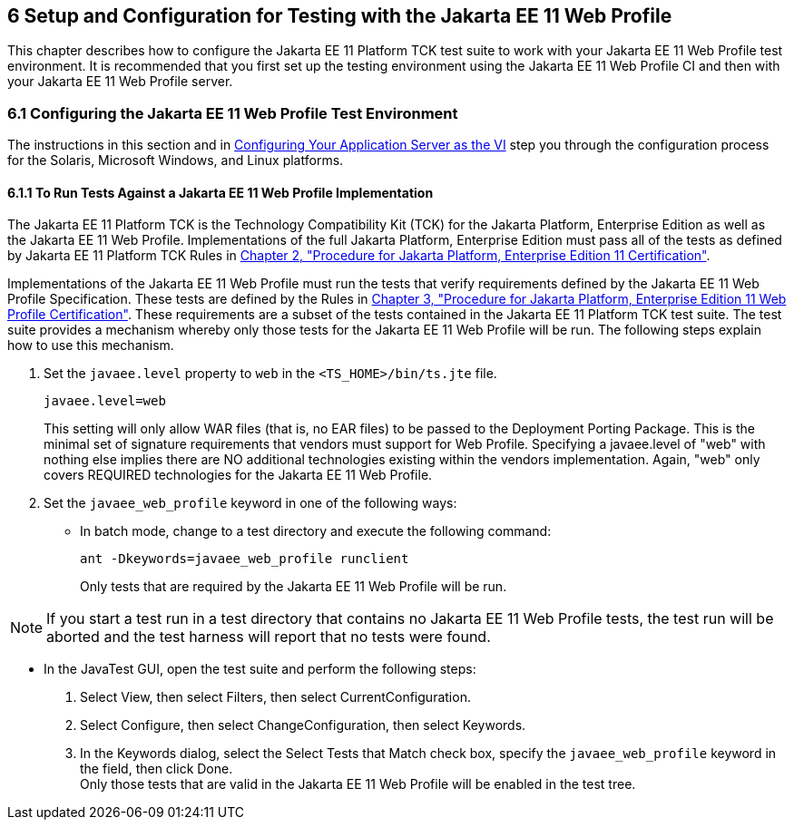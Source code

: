 
[[GJRHB]][[setup-and-configuration-for-testing-with-the-jakarta-ee-11-web-profile]]

6 Setup and Configuration for Testing with the Jakarta EE 11 Web Profile
------------------------------------------------------------------------

This chapter describes how to configure the Jakarta EE 11 Platform TCK test suite to
work with your Jakarta EE 11 Web Profile test environment. It is recommended
that you first set up the testing environment using the Jakarta EE 11 Web
Profile CI and then with your Jakarta EE 11 Web Profile server.

[[GLSEL]][[configuring-the-jakarta-ee-11-web-profile-test-environment]]

6.1 Configuring the Jakarta EE 11 Web Profile Test Environment
~~~~~~~~~~~~~~~~~~~~~~~~~~~~~~~~~~~~~~~~~~~~~~~~~~~~~~~~~~~~~~

The instructions in this section and in
link:config.html#GEWWA[Configuring Your Application Server as the VI]
step you through the configuration process for the Solaris, Microsoft
Windows, and Linux platforms.

[[GJWED]][[to-run-tests-against-a-jakarta-ee-11-web-profile-implementation]]

6.1.1 To Run Tests Against a Jakarta EE 11 Web Profile Implementation
^^^^^^^^^^^^^^^^^^^^^^^^^^^^^^^^^^^^^^^^^^^^^^^^^^^^^^^^^^^^^^^^^^^^^

The Jakarta EE 11 Platform TCK is the Technology Compatibility Kit (TCK) for the Jakarta
Platform, Enterprise Edition as well as the Jakarta EE 11 Web Profile.
Implementations of the full Jakarta Platform, Enterprise Edition must pass
all of the tests as defined by Jakarta EE 11 Platform TCK Rules in
link:rules.html#GBFSN[Chapter 2, "Procedure for Jakarta Platform, Enterprise
Edition 11 Certification"].

Implementations of the Jakarta EE 11 Web Profile must run the tests that
verify requirements defined by the Jakarta EE 11 Web Profile Specification.
These tests are defined by the Rules in link:rules-wp.html#GJJPZ[Chapter
3, "Procedure for Jakarta Platform, Enterprise Edition 11 Web Profile
Certification"]. These requirements are a subset of the tests contained
in the Jakarta EE 11 Platform TCK test suite. The test suite provides a mechanism
whereby only those tests for the Jakarta EE 11 Web Profile will be run. The
following steps explain how to use this mechanism.

1.  Set the `javaee.level` property to `web` in the
`<TS_HOME>/bin/ts.jte` file. 
+
[source,oac_no_warn]
----
javaee.level=web
----
+
This setting will only allow WAR files (that is, no EAR files) to be
passed to the Deployment Porting Package. This is the minimal set of
signature requirements that vendors must support for Web Profile.
Specifying a javaee.level of "web" with nothing else implies there are
NO additional technologies existing within the vendors implementation.
Again, "web" only covers REQUIRED technologies for the Jakarta EE 11 Web
Profile.
2.  Set the `javaee_web_profile` keyword in one of the following ways:
* In batch mode, change to a test directory and execute the following
command: 
+
[source,oac_no_warn]
----
ant -Dkeywords=javaee_web_profile runclient 
----
+
Only tests that are required by the Jakarta EE 11 Web Profile will be run. +

[NOTE]
=======================================================================

If you start a test run in a test directory that contains no Jakarta EE 11
Web Profile tests, the test run will be aborted and the test harness
will report that no tests were found.

=======================================================================

* In the JavaTest GUI, open the test suite and perform the following
steps:
1.  Select View, then select Filters, then select CurrentConfiguration.
2.  Select Configure, then select ChangeConfiguration, then select
Keywords.
3.  In the Keywords dialog, select the Select Tests that Match check
box, specify the `javaee_web_profile` keyword in the field, then click
Done. +
Only those tests that are valid in the Jakarta EE 11 Web Profile will be
enabled in the test tree.


